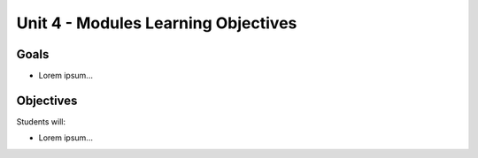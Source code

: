 Unit 4 - Modules Learning Objectives
====================================

Goals
-----

- Lorem ipsum...

Objectives
----------

Students will:

- Lorem ipsum...
